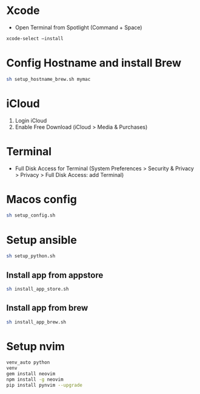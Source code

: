 # my macOS setup

* Xcode
- Open Terminal from Spotlight (Command + Space)
#+begin_src bash
xcode-select —install
#+end_src

* Config Hostname and install Brew
#+begin_src bash
sh setup_hostname_brew.sh mymac
#+end_src

* iCloud
1. Login iCloud
2. Enable Free Download (iCloud > Media & Purchases)

* Terminal
- Full Disk Access for Terminal (System Preferences > Security & Privacy > Privacy > Full Disk Access: add Terminal)

* Macos config
#+begin_src sh
sh setup_config.sh
#+end_src

* Setup ansible
#+begin_src sh
sh setup_python.sh
#+end_src

** Install app from appstore
#+begin_src sh
sh install_app_store.sh
#+end_src

** Install app from brew
#+begin_src sh
sh install_app_brew.sh
#+end_src

* Setup nvim
#+begin_src sh
venv_auto python
venv
gem install neovim
npm install -g neovim
pip install pynvim --upgrade
#+end_src
